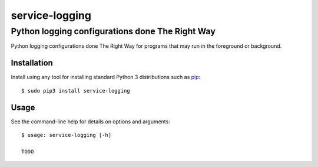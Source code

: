 ==============================================================================
service-logging
==============================================================================
Python logging configurations done The Right Way
------------------------------------------------------------------------------

.. image:: https://github.com/rpatterson/service-logging/workflows/Run%20linter,%20tests%20and,%20and%20release/badge.svg

Python logging configurations done The Right Way for programs that may run in the
foreground or background.


Installation
============

Install using any tool for installing standard Python 3 distributions such as `pip`_::

  $ sudo pip3 install service-logging


Usage
=====

See the command-line help for details on options and arguments::

  $ usage: service-logging [-h]

  TODO


.. _pip: https://pip.pypa.io/en/stable/installing/
